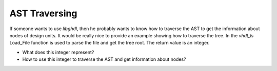 .. _LIB:ASTTraversing:

AST Traversing
##############

If someone wants to use `libghdl`, then he probably wants to know how to traverse the AST to get the information about nodes of design units.
It would be really nice to provide an example showing how to traverse the tree.
In the `vhdl_ls` Load_File function is used to parse the file and get the tree root.
The return value is an integer.

* What does this integer represent?
* How to use this integer to traverse the AST and get information about nodes?
